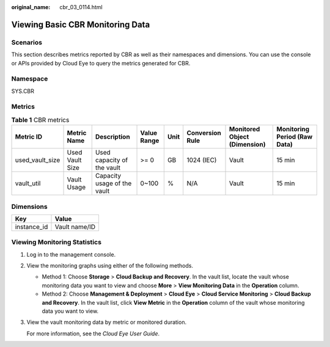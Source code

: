 :original_name: cbr_03_0114.html

.. _cbr_03_0114:

Viewing Basic CBR Monitoring Data
=================================

Scenarios
---------

This section describes metrics reported by CBR as well as their namespaces and dimensions. You can use the console or APIs provided by Cloud Eye to query the metrics generated for CBR.

Namespace
---------

SYS.CBR

Metrics
-------

.. table:: **Table 1** CBR metrics

   +-----------------+-----------------+-----------------------------+-------------+------+-----------------+------------------------------+------------------------------+
   | Metric ID       | Metric Name     | Description                 | Value Range | Unit | Conversion Rule | Monitored Object (Dimension) | Monitoring Period (Raw Data) |
   +=================+=================+=============================+=============+======+=================+==============================+==============================+
   | used_vault_size | Used Vault Size | Used capacity of the vault  | >= 0        | GB   | 1024 (IEC)      | Vault                        | 15 min                       |
   +-----------------+-----------------+-----------------------------+-------------+------+-----------------+------------------------------+------------------------------+
   | vault_util      | Vault Usage     | Capacity usage of the vault | 0~100       | %    | N/A             | Vault                        | 15 min                       |
   +-----------------+-----------------+-----------------------------+-------------+------+-----------------+------------------------------+------------------------------+

Dimensions
----------

=========== =============
Key         Value
=========== =============
instance_id Vault name/ID
=========== =============

Viewing Monitoring Statistics
-----------------------------

#. Log in to the management console.

#. View the monitoring graphs using either of the following methods.

   -  Method 1: Choose **Storage** > **Cloud Backup and Recovery**. In the vault list, locate the vault whose monitoring data you want to view and choose **More** > **View Monitoring Data** in the **Operation** column.
   -  Method 2: Choose **Management & Deployment** > **Cloud Eye** > **Cloud Service Monitoring** > **Cloud Backup and Recovery**. In the vault list, click **View Metric** in the **Operation** column of the vault whose monitoring data you want to view.

#. View the vault monitoring data by metric or monitored duration.

   For more information, see the *Cloud Eye User Guide*.
